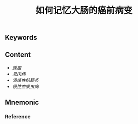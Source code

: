 :PROPERTIES:
:ID:       f6d2dcc2-5287-4cdc-970d-685cb3e91ff7
:END:

#+title: 如何记忆大肠的癌前病变

** Keywords


** Content
- [[腺瘤]]
- [[息肉病]]
- [[溃疡性结肠炎]]
- [[慢性血吸虫病]]


** Mnemonic


*** Reference
